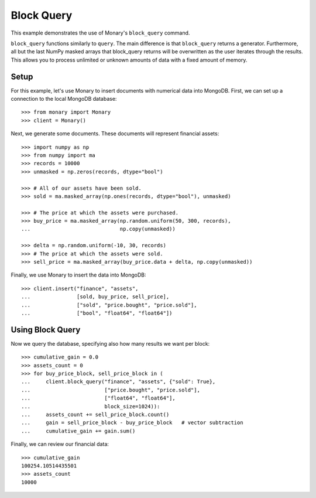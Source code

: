 Block Query
===========

This example demonstrates the use of Monary's ``block_query`` command.

``block_query`` functions similarly to ``query``. The main difference is that
``block_query`` returns a generator. Furthermore, all but the last NumPy masked
arrays that block_query returns will be overwritten as the user iterates
through the results. This allows you to process unlimited or unknown amounts
of data with a fixed amount of memory.

Setup
-----
For this example, let's use Monary to insert documents with numerical data
into MongoDB. First, we can set up a connection to the local MongoDB database::

    >>> from monary import Monary
    >>> client = Monary()

Next, we generate some documents. These documents will represent financial
assets::

    >>> import numpy as np
    >>> from numpy import ma
    >>> records = 10000
    >>> unmasked = np.zeros(records, dtype="bool")

    >>> # All of our assets have been sold.
    >>> sold = ma.masked_array(np.ones(records, dtype="bool"), unmasked)

    >>> # The price at which the assets were purchased.
    >>> buy_price = ma.masked_array(np.random.uniform(50, 300, records),
    ...                             np.copy(unmasked))

    >>> delta = np.random.uniform(-10, 30, records)
    >>> # The price at which the assets were sold.
    >>> sell_price = ma.masked_array(buy_price.data + delta, np.copy(unmasked))

Finally, we use Monary to insert the data into MongoDB::

    >>> client.insert("finance", "assets",
    ...               [sold, buy_price, sell_price],
    ...               ["sold", "price.bought", "price.sold"],
    ...               ["bool", "float64", "float64"])

Using Block Query
-----------------
Now we query the database, specifying also how many results we want per block::

    >>> cumulative_gain = 0.0
    >>> assets_count = 0
    >>> for buy_price_block, sell_price_block in (
    ...     client.block_query("finance", "assets", {"sold": True},
    ...                        ["price.bought", "price.sold"],
    ...                        ["float64", "float64"],
    ...                        block_size=1024)):
    ...     assets_count += sell_price_block.count()
    ...     gain = sell_price_block - buy_price_block   # vector subtraction
    ...     cumulative_gain += gain.sum()

Finally, we can review our financial data::

    >>> cumulative_gain
    100254.10514435501
    >>> assets_count
    10000
